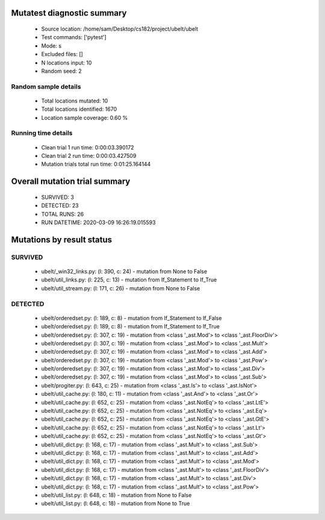 Mutatest diagnostic summary
===========================
 - Source location: /home/sam/Desktop/cs182/project/ubelt/ubelt
 - Test commands: ['pytest']
 - Mode: s
 - Excluded files: []
 - N locations input: 10
 - Random seed: 2

Random sample details
---------------------
 - Total locations mutated: 10
 - Total locations identified: 1670
 - Location sample coverage: 0.60 %


Running time details
--------------------
 - Clean trial 1 run time: 0:00:03.390172
 - Clean trial 2 run time: 0:00:03.427509
 - Mutation trials total run time: 0:01:25.164144

Overall mutation trial summary
==============================
 - SURVIVED: 3
 - DETECTED: 23
 - TOTAL RUNS: 26
 - RUN DATETIME: 2020-03-09 16:26:19.015593


Mutations by result status
==========================


SURVIVED
--------
 - ubelt/_win32_links.py: (l: 390, c: 24) - mutation from None to False
 - ubelt/util_links.py: (l: 225, c: 13) - mutation from If_Statement to If_True
 - ubelt/util_stream.py: (l: 171, c: 26) - mutation from None to False


DETECTED
--------
 - ubelt/orderedset.py: (l: 189, c: 8) - mutation from If_Statement to If_False
 - ubelt/orderedset.py: (l: 189, c: 8) - mutation from If_Statement to If_True
 - ubelt/orderedset.py: (l: 307, c: 19) - mutation from <class '_ast.Mod'> to <class '_ast.FloorDiv'>
 - ubelt/orderedset.py: (l: 307, c: 19) - mutation from <class '_ast.Mod'> to <class '_ast.Mult'>
 - ubelt/orderedset.py: (l: 307, c: 19) - mutation from <class '_ast.Mod'> to <class '_ast.Add'>
 - ubelt/orderedset.py: (l: 307, c: 19) - mutation from <class '_ast.Mod'> to <class '_ast.Pow'>
 - ubelt/orderedset.py: (l: 307, c: 19) - mutation from <class '_ast.Mod'> to <class '_ast.Div'>
 - ubelt/orderedset.py: (l: 307, c: 19) - mutation from <class '_ast.Mod'> to <class '_ast.Sub'>
 - ubelt/progiter.py: (l: 643, c: 25) - mutation from <class '_ast.Is'> to <class '_ast.IsNot'>
 - ubelt/util_cache.py: (l: 180, c: 11) - mutation from <class '_ast.And'> to <class '_ast.Or'>
 - ubelt/util_cache.py: (l: 652, c: 25) - mutation from <class '_ast.NotEq'> to <class '_ast.LtE'>
 - ubelt/util_cache.py: (l: 652, c: 25) - mutation from <class '_ast.NotEq'> to <class '_ast.Eq'>
 - ubelt/util_cache.py: (l: 652, c: 25) - mutation from <class '_ast.NotEq'> to <class '_ast.GtE'>
 - ubelt/util_cache.py: (l: 652, c: 25) - mutation from <class '_ast.NotEq'> to <class '_ast.Lt'>
 - ubelt/util_cache.py: (l: 652, c: 25) - mutation from <class '_ast.NotEq'> to <class '_ast.Gt'>
 - ubelt/util_dict.py: (l: 168, c: 17) - mutation from <class '_ast.Mult'> to <class '_ast.Sub'>
 - ubelt/util_dict.py: (l: 168, c: 17) - mutation from <class '_ast.Mult'> to <class '_ast.Add'>
 - ubelt/util_dict.py: (l: 168, c: 17) - mutation from <class '_ast.Mult'> to <class '_ast.Mod'>
 - ubelt/util_dict.py: (l: 168, c: 17) - mutation from <class '_ast.Mult'> to <class '_ast.FloorDiv'>
 - ubelt/util_dict.py: (l: 168, c: 17) - mutation from <class '_ast.Mult'> to <class '_ast.Div'>
 - ubelt/util_dict.py: (l: 168, c: 17) - mutation from <class '_ast.Mult'> to <class '_ast.Pow'>
 - ubelt/util_list.py: (l: 648, c: 18) - mutation from None to False
 - ubelt/util_list.py: (l: 648, c: 18) - mutation from None to True